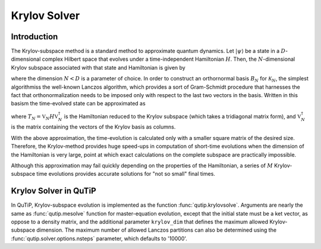 .. _krylov:

*******************************************
Krylov Solver
*******************************************

.. _krylov-intro:

Introduction
=============

The Krylov-subspace method is a standard method to approximate quantum dynamics.  Let :math:`\left|\psi\right\rangle` be a state in a :math:`D`-dimensional complex Hilbert space that evolves under a time-independent Hamiltonian :math:`H`. Then, the :math:`N`-dimensional Krylov subspace associated with that state and Hamiltonian is given by

.. math::
	:label: krylovsubspace

	\mathcal{K}_{N}=\operatorname{span}\left\{|\psi\rangle, H|\psi\rangle, \ldots, H^{N-1}|\psi\rangle\right\},

where the dimension :math:`N<D` is a parameter of choice. In order to construct an orthornormal basis :math:`B_N` for :math:`\mathcal{K}_{N}`, the simplest algorithmiss the well-known Lanczos algorithm, which provides a sort of Gram-Schmidt procedure that harnesses the fact that orthonormalization needs to be imposed only with respect to the last two vectors in the basis. Written in this basism the time-evolved state can be approximated as

.. math::
	:label: lanczoskrylov

	|\psi(t)\rangle=e^{-iHt}|\psi\rangle\approx\mathbb{P}_{N}e^{-iHt}\mathbb{P}_{N}|\psi\rangle=\mathbb{V}_{N}^{\dagger}e^{-iT_{N}t}\mathbb{V}_{N}|\psi\rangle\equiv\left|\psi_{N}(t)\right\rangle,

where  :math:`T_{N}=\mathbb{V}_{N} H \mathbb{V}_{N}^{\dagger}` is the Hamiltonian reduced to the Krylov subspace (which takes a tridiagonal matrix form), and :math:`\mathbb{V}_{N}^{\dagger}` is the matrix containing the vectors of the Krylov basis as columns.

With the above approximation, the time-evolution is calculated only with a smaller square matrix of the desired size. Therefore, the Krylov-method provides huge speed-ups in computation of short-time evolutions when the dimension of the Hamiltonian is very large, point at which exact calculations on the complete subspace are practically impossible.

Although this approximation may fail quickly depending on the properties of the Hamiltonian, a series of :math:`M` Krylov-subspace time evolutions provides accurate solutions for "not so small" final times. 


.. _krylov-qutip:

Krylov Solver in QuTiP
====================

In QuTiP, Krylov-subspace evolution is implemented as the function :func:`qutip.krylovsolve`. Arguments are nearly the same as :func:`qutip.mesolve`
function for master-equation evolution, except that the initial state must be a ket vector, as oppose to a density matrix, and the additional parameter ``krylov_dim`` that defines the maximum allowed Krylov-subspace dimension. The maximum number of allowed Lanczos partitions can also be determined using the :func:`qutip.solver.options.nsteps` parameter, which defaults to '10000'. 
